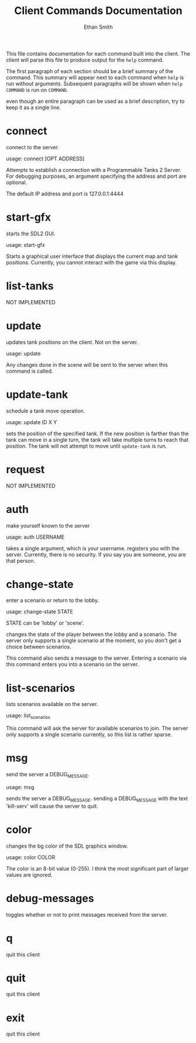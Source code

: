 #+TITLE: Client Commands Documentation
#+AUTHOR: Ethan Smith
#+EMAIL: ethansmith.dev@gmail.com

This file contains documentation for each command built into the client.  The
client will parse this file to produce output for the ~help~ command.

The first paragraph of each section should be a brief summary of the command.
This summary will appear next to each command when ~help~ is run without
arguments.  Subsequent paragraphs will be shown when ~help COMMAND~ is run on
~COMMAND~.

even though an entire paragraph can be used as a brief description, try to keep
it as a single line.

* connect
  connect to the server.

  usage: connect [OPT ADDRESS]
  
  Attempts to establish a connection with a Programmable Tanks 2 Server.  For
  debugging purposes, an argument specifying the address and port are optional.

  The default IP address and port is 127.0.0.1:4444

* start-gfx
  starts the SDL2 GUI.

  usage: start-gfx

  Starts a graphical user interface that displays the current map and tank
  positions.  Currently, you cannot interact with the game via this display.

* list-tanks
  NOT IMPLEMENTED

* update
  updates tank positions on the client.  Not on the server.

  usage: update

  Any changes done in the scene will be sent to the server when this command is
  called.  
  
* update-tank
  schedule a tank move operation.
  
  usage: update ID X Y

  sets the position of the specified tank.  If the new position is farther than
  the tank can move in a single turn, the tank will take multiple turns to reach
  that position.  The tank will not attempt to move until ~update-tank~ is run.

* request
  NOT IMPLEMENTED

* auth
  make yourself known to the server

  usage: auth USERNAME

  takes a single argument, which is your username. registers you with the
  server.  Currently, there is no security.  If you say you are someone, you are
  that person.
  
* change-state
  enter a scenario or return to the lobby.

  usage: change-state STATE

  STATE can be 'lobby' or 'scene'.

  changes the state of the player between the lobby and a scenario.  The server
  only supports a single scenario at the moment, so you don't get a choice
  between scenarios.

  This command also sends a message to the server.  Entering a scenario via this
  command enters you into a scenario on the server.

* list-scenarios
  lists scenarios available on the server.

  usage: list_scenarios

  This command will ask the server for available scenarios to join.  The server
  only supports a single scenario currently, so this list is rather sparse.
  
* msg
  send the server a DEBUG_MESSAGE.

  usage: msg

  sends the server a DEBUG_MESSAGE. sending a DEBUG_MESSAGE with the text
  'kill-serv' will cause the server to quit.
  
* color
  changes the bg color of the SDL graphics window.

  usage: color COLOR

  The color is an 8-bit value (0-255).  I think the most significant part of
  larger values are ignored. 
  
* debug-messages
  toggles whether or not to print messages received from the server.
  
* q
  quit this client

* quit
  quit this client

* exit
  quit this client

